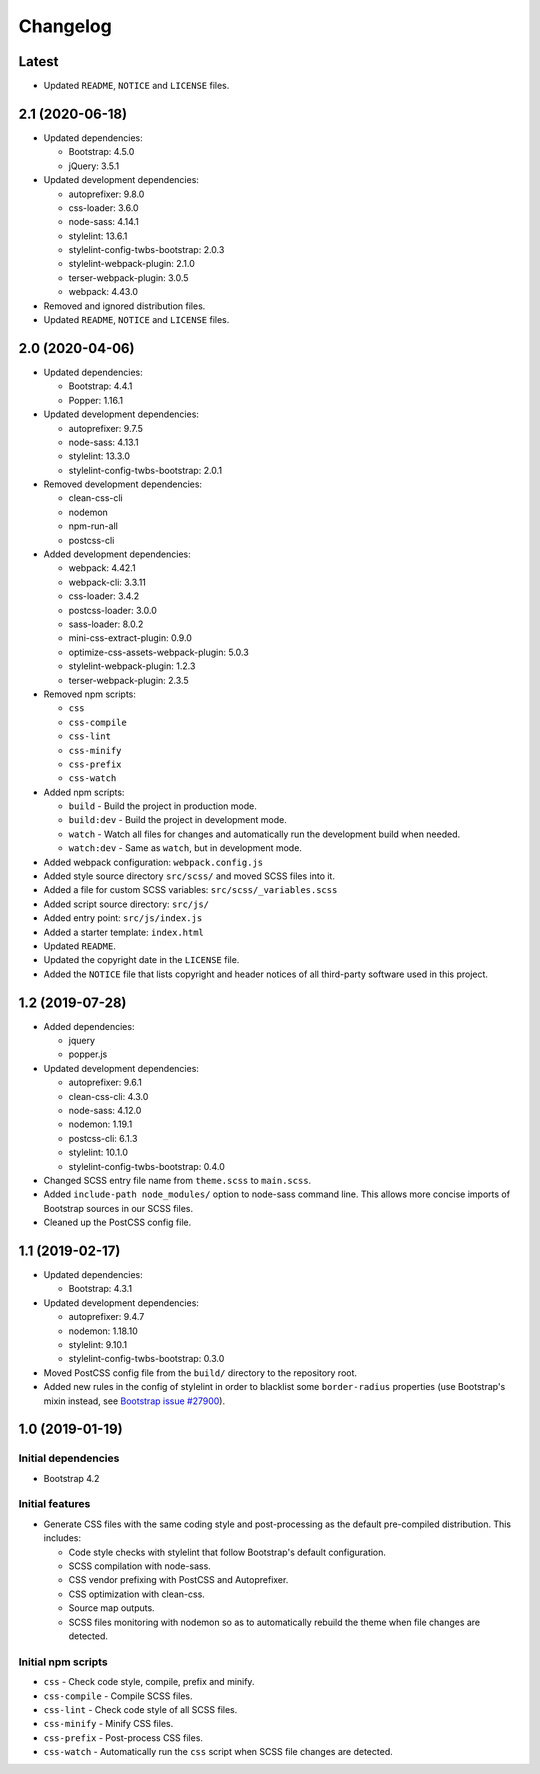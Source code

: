 =========
Changelog
=========

Latest
======

* Updated ``README``, ``NOTICE`` and ``LICENSE`` files.


2.1 (2020-06-18)
================

* Updated dependencies:

  - Bootstrap: 4.5.0
  - jQuery: 3.5.1

* Updated development dependencies:

  - autoprefixer: 9.8.0
  - css-loader: 3.6.0
  - node-sass: 4.14.1
  - stylelint: 13.6.1
  - stylelint-config-twbs-bootstrap: 2.0.3
  - stylelint-webpack-plugin: 2.1.0
  - terser-webpack-plugin: 3.0.5
  - webpack: 4.43.0

* Removed and ignored distribution files.
* Updated ``README``, ``NOTICE`` and ``LICENSE`` files.


2.0 (2020-04-06)
================

* Updated dependencies:

  - Bootstrap: 4.4.1
  - Popper: 1.16.1

* Updated development dependencies:

  - autoprefixer: 9.7.5
  - node-sass: 4.13.1
  - stylelint: 13.3.0
  - stylelint-config-twbs-bootstrap: 2.0.1

* Removed development dependencies:

  - clean-css-cli
  - nodemon
  - npm-run-all
  - postcss-cli

* Added development dependencies:

  - webpack: 4.42.1
  - webpack-cli: 3.3.11
  - css-loader: 3.4.2
  - postcss-loader: 3.0.0
  - sass-loader: 8.0.2
  - mini-css-extract-plugin: 0.9.0
  - optimize-css-assets-webpack-plugin: 5.0.3
  - stylelint-webpack-plugin: 1.2.3
  - terser-webpack-plugin: 2.3.5

* Removed npm scripts:

  - ``css``
  - ``css-compile``
  - ``css-lint``
  - ``css-minify``
  - ``css-prefix``
  - ``css-watch``

* Added npm scripts:

  - ``build`` - Build the project in production mode.
  - ``build:dev`` - Build the project in development mode.
  - ``watch`` - Watch all files for changes and automatically run the
    development build when needed.
  - ``watch:dev`` - Same as ``watch``, but in development mode.

* Added webpack configuration: ``webpack.config.js``
* Added style source directory ``src/scss/`` and moved SCSS files into it.
* Added a file for custom SCSS variables: ``src/scss/_variables.scss``
* Added script source directory: ``src/js/``
* Added entry point: ``src/js/index.js``
* Added a starter template: ``index.html``
* Updated ``README``.
* Updated the copyright date in the ``LICENSE`` file.
* Added the ``NOTICE`` file that lists copyright and header notices of all
  third-party software used in this project.


1.2 (2019-07-28)
================

* Added dependencies:

  - jquery
  - popper.js

* Updated development dependencies:

  - autoprefixer: 9.6.1
  - clean-css-cli: 4.3.0
  - node-sass: 4.12.0
  - nodemon: 1.19.1
  - postcss-cli: 6.1.3
  - stylelint: 10.1.0
  - stylelint-config-twbs-bootstrap: 0.4.0

* Changed SCSS entry file name from ``theme.scss`` to ``main.scss``.
* Added ``include-path node_modules/`` option to node-sass command line. This
  allows more concise imports of Bootstrap sources in our SCSS files.
* Cleaned up the PostCSS config file.


1.1 (2019-02-17)
================

* Updated dependencies:

  - Bootstrap: 4.3.1

* Updated development dependencies:

  - autoprefixer: 9.4.7
  - nodemon: 1.18.10
  - stylelint: 9.10.1
  - stylelint-config-twbs-bootstrap: 0.3.0

* Moved PostCSS config file from the ``build/`` directory to the repository
  root.
* Added new rules in the config of stylelint in order to blacklist some
  ``border-radius`` properties (use Bootstrap's mixin instead, see
  `Bootstrap issue #27900 <https://github.com/twbs/bootstrap/pull/27900>`_).


1.0 (2019-01-19)
================

Initial dependencies
--------------------

* Bootstrap 4.2

Initial features
----------------

* Generate CSS files with the same coding style and post-processing as the
  default pre-compiled distribution. This includes:

  - Code style checks with stylelint that follow Bootstrap's default
    configuration.
  - SCSS compilation with node-sass.
  - CSS vendor prefixing with PostCSS and Autoprefixer.
  - CSS optimization with clean-css.
  - Source map outputs.
  - SCSS files monitoring with nodemon so as to automatically rebuild
    the theme when file changes are detected.

Initial npm scripts
-------------------

* ``css`` - Check code style, compile, prefix and minify.
* ``css-compile`` - Compile SCSS files.
* ``css-lint`` - Check code style of all SCSS files.
* ``css-minify`` - Minify CSS files.
* ``css-prefix`` - Post-process CSS files.
* ``css-watch`` - Automatically run the ``css`` script when SCSS file
  changes are detected.
